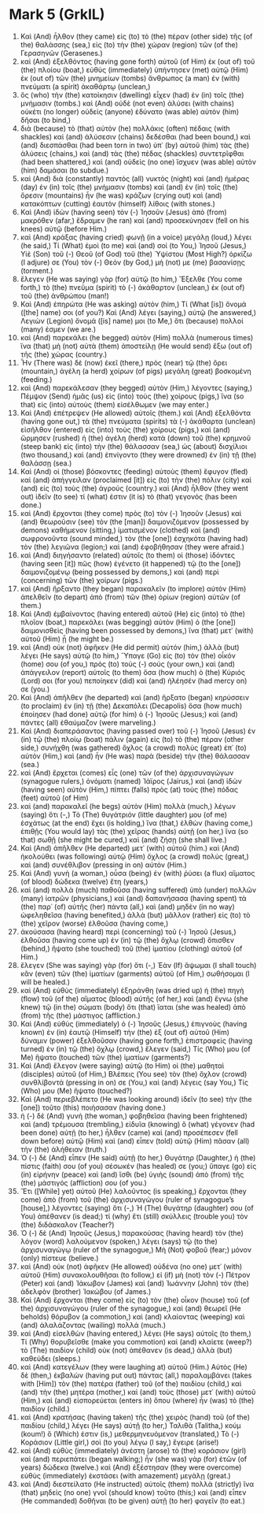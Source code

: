 * Mark 5 (GrkIL)
:PROPERTIES:
:ID: GrkIL/41-MRK05
:END:

1. Καὶ (And) ἦλθον (they came) εἰς (to) τὸ (the) πέραν (other side) τῆς (of the) θαλάσσης (sea,) εἰς (to) τὴν (the) χώραν (region) τῶν (of the) Γερασηνῶν (Gerasenes.)
2. καὶ (And) ἐξελθόντος (having gone forth) αὐτοῦ (of Him) ἐκ (out of) τοῦ (the) πλοίου (boat,) εὐθὺς (immediately) ὑπήντησεν (met) αὐτῷ (Him) ἐκ (out of) τῶν (the) μνημείων (tombs) ἄνθρωπος (a man) ἐν (with) πνεύματι (a spirit) ἀκαθάρτῳ (unclean,)
3. ὃς (who) τὴν (the) κατοίκησιν (dwelling) εἶχεν (had) ἐν (in) τοῖς (the) μνήμασιν (tombs.) καὶ (And) οὐδὲ (not even) ἁλύσει (with chains) οὐκέτι (no longer) οὐδεὶς (anyone) ἐδύνατο (was able) αὐτὸν (him) δῆσαι (to bind,)
4. διὰ (because) τὸ (that) αὐτὸν (he) πολλάκις (often) πέδαις (with shackles) καὶ (and) ἁλύσεσιν (chains) δεδέσθαι (had been bound,) καὶ (and) διεσπάσθαι (had been torn in two) ὑπ᾽ (by) αὐτοῦ (him) τὰς (the) ἁλύσεις (chains,) καὶ (and) τὰς (the) πέδας (shackles) συντετρῖφθαι (had been shattered,) καὶ (and) οὐδεὶς (no one) ἴσχυεν (was able) αὐτὸν (him) δαμάσαι (to subdue.)
5. καὶ (And) διὰ (constantly) παντὸς (all) νυκτὸς (night) καὶ (and) ἡμέρας (day) ἐν (in) τοῖς (the) μνήμασιν (tombs) καὶ (and) ἐν (in) τοῖς (the) ὄρεσιν (mountains) ἦν (he was) κράζων (crying out) καὶ (and) κατακόπτων (cutting) ἑαυτὸν (himself) λίθοις (with stones.)
6. Καὶ (And) ἰδὼν (having seen) τὸν (-) Ἰησοῦν (Jesus) ἀπὸ (from) μακρόθεν (afar,) ἔδραμεν (he ran) καὶ (and) προσεκύνησεν (fell on his knees) αὐτῷ (before Him.)
7. καὶ (And) κράξας (having cried) φωνῇ (in a voice) μεγάλῃ (loud,) λέγει (he said,) Τί (What) ἐμοὶ (to me) καὶ (and) σοί (to You,) Ἰησοῦ (Jesus,) Υἱὲ (Son) τοῦ (-) Θεοῦ (of God) τοῦ (the) Ὑψίστου (Most High?) ὁρκίζω (I adjure) σε (You) τὸν (-) Θεόν (by God,) μή (not) με (me) βασανίσῃς (torment.)
8. ἔλεγεν (He was saying) γὰρ (for) αὐτῷ (to him,) Ἔξελθε (You come forth,) τὸ (the) πνεῦμα (spirit) τὸ (-) ἀκάθαρτον (unclean,) ἐκ (out of) τοῦ (the) ἀνθρώπου (man!)
9. Καὶ (And) ἐπηρώτα (He was asking) αὐτόν (him,) Τί (What [is]) ὄνομά ([the] name) σοι (of you?) Καὶ (And) λέγει (saying,) αὐτῷ (he answered,) Λεγιὼν (Legion) ὄνομά ([is] name) μοι (to Me,) ὅτι (because) πολλοί (many) ἐσμεν (we are.)
10. καὶ (And) παρεκάλει (he begged) αὐτὸν (Him) πολλὰ (numerous times) ἵνα (that) μὴ (not) αὐτὰ (them) ἀποστείλῃ (He would send) ἔξω (out of) τῆς (the) χώρας (country.)
11. Ἦν (There was) δὲ (now) ἐκεῖ (there,) πρὸς (near) τῷ (the) ὄρει (mountain,) ἀγέλη (a herd) χοίρων (of pigs) μεγάλη (great) βοσκομένη (feeding.)
12. καὶ (And) παρεκάλεσαν (they begged) αὐτὸν (Him,) λέγοντες (saying,) Πέμψον (Send) ἡμᾶς (us) εἰς (into) τοὺς (the) χοίρους (pigs,) ἵνα (so that) εἰς (into) αὐτοὺς (them) εἰσέλθωμεν (we may enter.)
13. Καὶ (And) ἐπέτρεψεν (He allowed) αὐτοῖς (them.) καὶ (And) ἐξελθόντα (having gone out,) τὰ (the) πνεύματα (spirits) τὰ (-) ἀκάθαρτα (unclean) εἰσῆλθον (entered) εἰς (into) τοὺς (the) χοίρους (pigs,) καὶ (and) ὥρμησεν (rushed) ἡ (the) ἀγέλη (herd) κατὰ (down) τοῦ (the) κρημνοῦ (steep bank) εἰς (into) τὴν (the) θάλασσαν (sea,) ὡς (about) δισχίλιοι (two thousand,) καὶ (and) ἐπνίγοντο (they were drowned) ἐν (in) τῇ (the) θαλάσσῃ (sea.)
14. Καὶ (And) οἱ (those) βόσκοντες (feeding) αὐτοὺς (them) ἔφυγον (fled) καὶ (and) ἀπήγγειλαν (proclaimed [it]) εἰς (to) τὴν (the) πόλιν (city) καὶ (and) εἰς (to) τοὺς (the) ἀγρούς (country.) καὶ (And) ἦλθον (they went out) ἰδεῖν (to see) τί (what) ἐστιν (it is) τὸ (that) γεγονός (has been done.)
15. καὶ (And) ἔρχονται (they come) πρὸς (to) τὸν (-) Ἰησοῦν (Jesus) καὶ (and) θεωροῦσιν (see) τὸν (the [man]) δαιμονιζόμενον (possessed by demons) καθήμενον (sitting,) ἱματισμένον (clothed) καὶ (and) σωφρονοῦντα (sound minded,) τὸν (the [one]) ἐσχηκότα (having had) τὸν (the) λεγιῶνα (legion;) καὶ (and) ἐφοβήθησαν (they were afraid.)
16. καὶ (And) διηγήσαντο (related) αὐτοῖς (to them) οἱ (those) ἰδόντες (having seen [it]) πῶς (how) ἐγένετο (it happened) τῷ (to the [one]) δαιμονιζομένῳ (being possessed by demons,) καὶ (and) περὶ (concerning) τῶν (the) χοίρων (pigs.)
17. καὶ (And) ἤρξαντο (they began) παρακαλεῖν (to implore) αὐτὸν (Him) ἀπελθεῖν (to depart) ἀπὸ (from) τῶν (the) ὁρίων (region) αὐτῶν (of them.)
18. Καὶ (And) ἐμβαίνοντος (having entered) αὐτοῦ (He) εἰς (into) τὸ (the) πλοῖον (boat,) παρεκάλει (was begging) αὐτὸν (Him) ὁ (the [one]) δαιμονισθεὶς (having been possessed by demons,) ἵνα (that) μετ᾽ (with) αὐτοῦ (Him) ᾖ (he might be.)
19. καὶ (And) οὐκ (not) ἀφῆκεν (He did permit) αὐτόν (him,) ἀλλὰ (but) λέγει (He says) αὐτῷ (to him,) Ὕπαγε (Go) εἰς (to) τὸν (the) οἶκόν (home) σου (of you,) πρὸς (to) τοὺς (-) σούς (your own,) καὶ (and) ἀπάγγειλον (report) αὐτοῖς (to them) ὅσα (how much) ὁ (the) Κύριός (Lord) σοι (for you) πεποίηκεν (did) καὶ (and) ἠλέησέν (had mercy on) σε (you.)
20. Καὶ (And) ἀπῆλθεν (he departed) καὶ (and) ἤρξατο (began) κηρύσσειν (to proclaim) ἐν (in) τῇ (the) Δεκαπόλει (Decapolis) ὅσα (how much) ἐποίησεν (had done) αὐτῷ (for him) ὁ (-) Ἰησοῦς (Jesus;) καὶ (and) πάντες (all) ἐθαύμαζον (were marveling.)
21. Καὶ (And) διαπεράσαντος (having passed over) τοῦ (-) Ἰησοῦ (Jesus) ἐν (in) τῷ (the) πλοίῳ (boat) πάλιν (again) εἰς (to) τὸ (the) πέραν (other side,) συνήχθη (was gathered) ὄχλος (a crowd) πολὺς (great) ἐπ᾽ (to) αὐτόν (Him,) καὶ (and) ἦν (He was) παρὰ (beside) τὴν (the) θάλασσαν (sea.)
22. καὶ (And) ἔρχεται (comes) εἷς (one) τῶν (of the) ἀρχισυναγώγων (synagogue rulers,) ὀνόματι (named) Ἰάϊρος (Jairus,) καὶ (and) ἰδὼν (having seen) αὐτὸν (Him,) πίπτει (falls) πρὸς (at) τοὺς (the) πόδας (feet) αὐτοῦ (of Him)
23. καὶ (and) παρακαλεῖ (he begs) αὐτὸν (Him) πολλὰ (much,) λέγων (saying) ὅτι (-,) Τὸ (The) θυγάτριόν (little daughter) μου (of me) ἐσχάτως (at the end) ἔχει (is holding,) ἵνα (that,) ἐλθὼν (having come,) ἐπιθῇς (You would lay) τὰς (the) χεῖρας (hands) αὐτῇ (on her,) ἵνα (so that) σωθῇ (she might be cured,) καὶ (and) ζήσῃ (she shall live.)
24. Καὶ (And) ἀπῆλθεν (He departed) μετ᾽ (with) αὐτοῦ (him.) καὶ (And) ἠκολούθει (was following) αὐτῷ (Him) ὄχλος (a crowd) πολύς (great,) καὶ (and) συνέθλιβον (pressing in on) αὐτόν (Him.)
25. Καὶ (And) γυνὴ (a woman,) οὖσα (being) ἐν (with) ῥύσει (a flux) αἵματος (of blood) δώδεκα (twelve) ἔτη (years,)
26. καὶ (and) πολλὰ (much) παθοῦσα (having suffered) ὑπὸ (under) πολλῶν (many) ἰατρῶν (physicians,) καὶ (and) δαπανήσασα (having spent) τὰ (the) παρ᾽ (of) αὐτῆς (her) πάντα (all,) καὶ (and) μηδὲν (in no way) ὠφεληθεῖσα (having benefited,) ἀλλὰ (but) μᾶλλον (rather) εἰς (to) τὸ (the) χεῖρον (worse) ἐλθοῦσα (having come,)
27. ἀκούσασα (having heard) περὶ (concerning) τοῦ (-) Ἰησοῦ (Jesus,) ἐλθοῦσα (having come up) ἐν (in) τῷ (the) ὄχλῳ (crowd) ὄπισθεν (behind,) ἥψατο (she touched) τοῦ (the) ἱματίου (clothing) αὐτοῦ (of Him.)
28. ἔλεγεν (She was saying) γὰρ (for) ὅτι (-,) Ἐὰν (If) ἅψωμαι (I shall touch) κἂν (even) τῶν (the) ἱματίων (garments) αὐτοῦ (of Him,) σωθήσομαι (I will be healed.)
29. καὶ (And) εὐθὺς (immediately) ἐξηράνθη (was dried up) ἡ (the) πηγὴ (flow) τοῦ (of the) αἵματος (blood) αὐτῆς (of her,) καὶ (and) ἔγνω (she knew) τῷ (in the) σώματι (body) ὅτι (that) ἴαται (she was healed) ἀπὸ (from) τῆς (the) μάστιγος (affliction.)
30. Καὶ (And) εὐθὺς (immediately) ὁ (-) Ἰησοῦς (Jesus,) ἐπιγνοὺς (having known) ἐν (in) ἑαυτῷ (Himself) τὴν (the) ἐξ (out of) αὐτοῦ (Him) δύναμιν (power) ἐξελθοῦσαν (having gone forth,) ἐπιστραφεὶς (having turned) ἐν (in) τῷ (the) ὄχλῳ (crowd,) ἔλεγεν (said,) Τίς (Who) μου (of Me) ἥψατο (touched) τῶν (the) ἱματίων (garments?)
31. Καὶ (And) ἔλεγον (were saying) αὐτῷ (to Him) οἱ (the) μαθηταὶ (disciples) αὐτοῦ (of Him,) Βλέπεις (You see) τὸν (the) ὄχλον (crowd) συνθλίβοντά (pressing in on) σε (You,) καὶ (and) λέγεις (say You,) Τίς (Who) μου (Me) ἥψατο (touched?)
32. Καὶ (And) περιεβλέπετο (He was looking around) ἰδεῖν (to see) τὴν (the [one]) τοῦτο (this) ποιήσασαν (having done.)
33. ἡ (-) δὲ (And) γυνὴ (the woman,) φοβηθεῖσα (having been frightened) καὶ (and) τρέμουσα (trembling,) εἰδυῖα (knowing) ὃ (what) γέγονεν (had been done) αὐτῇ (to her,) ἦλθεν (came) καὶ (and) προσέπεσεν (fell down before) αὐτῷ (Him) καὶ (and) εἶπεν (told) αὐτῷ (Him) πᾶσαν (all) τὴν (the) ἀλήθειαν (truth.)
34. Ὁ (-) δὲ (And) εἶπεν (He said) αὐτῇ (to her,) Θυγάτηρ (Daughter,) ἡ (the) πίστις (faith) σου (of you) σέσωκέν (has healed) σε (you;) ὕπαγε (go) εἰς (in) εἰρήνην (peace) καὶ (and) ἴσθι (be) ὑγιὴς (sound) ἀπὸ (from) τῆς (the) μάστιγός (affliction) σου (of you.)
35. Ἔτι ([While] yet) αὐτοῦ (He) λαλοῦντος (is speaking,) ἔρχονται (they come) ἀπὸ (from) τοῦ (the) ἀρχισυναγώγου (ruler of synagogue’s [house],) λέγοντες (saying) ὅτι (-,) Ἡ (The) θυγάτηρ (daughter) σου (of You) ἀπέθανεν (is dead;) τί (why) ἔτι (still) σκύλλεις (trouble you) τὸν (the) διδάσκαλον (Teacher?)
36. Ὁ (-) δὲ (And) Ἰησοῦς (Jesus,) παρακούσας (having heard) τὸν (the) λόγον (word) λαλούμενον (spoken,) λέγει (says) τῷ (to the) ἀρχισυναγώγῳ (ruler of the synagogue,) Μὴ (Not) φοβοῦ (fear;) μόνον (only) πίστευε (believe.)
37. καὶ (And) οὐκ (not) ἀφῆκεν (He allowed) οὐδένα (no one) μετ᾽ (with) αὐτοῦ (Him) συνακολουθῆσαι (to follow,) εἰ (if) μὴ (not) τὸν (-) Πέτρον (Peter) καὶ (and) Ἰάκωβον (James) καὶ (and) Ἰωάννην (John) τὸν (the) ἀδελφὸν (brother) Ἰακώβου (of James.)
38. Καὶ (And) ἔρχονται (they come) εἰς (to) τὸν (the) οἶκον (house) τοῦ (of the) ἀρχισυναγώγου (ruler of the synagogue,) καὶ (and) θεωρεῖ (He beholds) θόρυβον (a commotion,) καὶ (and) κλαίοντας (weeping) καὶ (and) ἀλαλάζοντας (wailing) πολλά (much.)
39. καὶ (And) εἰσελθὼν (having entered,) λέγει (He says) αὐτοῖς (to them,) Τί (Why) θορυβεῖσθε (make you commotion) καὶ (and) κλαίετε (weep?) τὸ (The) παιδίον (child) οὐκ (not) ἀπέθανεν (is dead,) ἀλλὰ (but) καθεύδει (sleeps.)
40. καὶ (And) κατεγέλων (they were laughing at) αὐτοῦ (Him.) Αὐτὸς (He) δὲ (then,) ἐκβαλὼν (having put out) πάντας (all,) παραλαμβάνει (takes with [Him]) τὸν (the) πατέρα (father) τοῦ (of the) παιδίου (child,) καὶ (and) τὴν (the) μητέρα (mother,) καὶ (and) τοὺς (those) μετ᾽ (with) αὐτοῦ (Him,) καὶ (and) εἰσπορεύεται (enters in) ὅπου (where) ἦν (was) τὸ (the) παιδίον (child.)
41. καὶ (And) κρατήσας (having taken) τῆς (the) χειρὸς (hand) τοῦ (of the) παιδίου (child,) λέγει (He says) αὐτῇ (to her,) Ταλιθὰ (Talitha,) κούμ (koum!) ὅ (Which) ἐστιν (is,) μεθερμηνευόμενον (translated,) Τὸ (-) Κοράσιον (Little girl,) σοὶ (to you) λέγω (I say,) ἔγειρε (arise!)
42. καὶ (And) εὐθὺς (immediately) ἀνέστη (arose) τὸ (the) κοράσιον (girl) καὶ (and) περιεπάτει (began walking;) ἦν (she was) γὰρ (for) ἐτῶν (of years) δώδεκα (twelve.) καὶ (And) ἐξέστησαν (they were overcome) εὐθὺς (immediately) ἐκστάσει (with amazement) μεγάλῃ (great.)
43. καὶ (And) διεστείλατο (He instructed) αὐτοῖς (them) πολλὰ (strictly) ἵνα (that) μηδεὶς (no one) γνοῖ (should know) τοῦτο (this;) καὶ (and) εἶπεν (He commanded) δοθῆναι (to be given) αὐτῇ (to her) φαγεῖν (to eat.)
